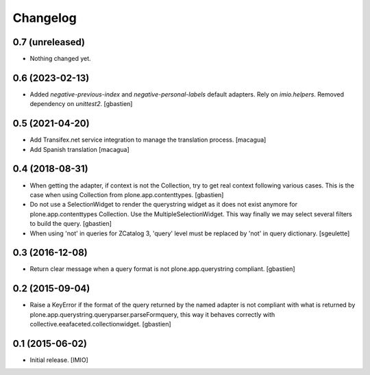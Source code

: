 Changelog
=========


0.7 (unreleased)
----------------

- Nothing changed yet.


0.6 (2023-02-13)
----------------

- Added `negative-previous-index` and `negative-personal-labels` default adapters.
  Rely on `imio.helpers`. Removed dependency on `unittest2`.
  [gbastien]

0.5 (2021-04-20)
----------------

- Add Transifex.net service integration to manage the translation process.
  [macagua]
- Add Spanish translation
  [macagua]

0.4 (2018-08-31)
----------------

- When getting the adapter, if context is not the Collection, try to get real context
  following various cases.  This is the case when using Collection
  from plone.app.contenttypes.
  [gbastien]
- Do not use a SelectionWidget to render the querystring widget as it does not
  exist anymore for plone.app.contenttypes Collection.
  Use the MultipleSelectionWidget.  This way finally we may select several
  filters to build the query.
  [gbastien]
- When using 'not' in queries for ZCatalog 3, 'query' level must be replaced by 'not' in query dictionary.
  [sgeulette]

0.3 (2016-12-08)
----------------

- Return clear message when a query format is not plone.app.querystring compliant.
  [gbastien]


0.2 (2015-09-04)
----------------

- Raise a KeyError if the format of the query returned by the named adapter
  is not compliant with what is returned by
  plone.app.querystring.queryparser.parseFormquery, this way it behaves
  correctly with collective.eeafaceted.collectionwidget.
  [gbastien]


0.1 (2015-06-02)
----------------

- Initial release.
  [IMIO]
